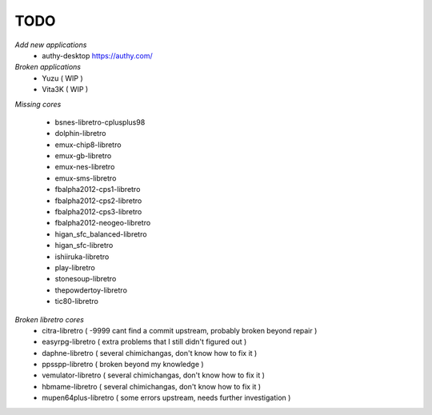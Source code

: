 TODO
====
*Add new applications*
        * authy-desktop         https://authy.com/

*Broken applications*
        * Yuzu ( WIP )
        * Vita3K ( WIP )

*Missing cores*
        
        * bsnes-libretro-cplusplus98
        * dolphin-libretro
        * emux-chip8-libretro
        * emux-gb-libretro
        * emux-nes-libretro
        * emux-sms-libretro
        * fbalpha2012-cps1-libretro
        * fbalpha2012-cps2-libretro
        * fbalpha2012-cps3-libretro
        * fbalpha2012-neogeo-libretro
        * higan_sfc_balanced-libretro
        * higan_sfc-libretro
        * ishiiruka-libretro
        * play-libretro
        * stonesoup-libretro
        * thepowdertoy-libretro
        * tic80-libretro

*Broken libretro cores*
        * citra-libretro ( -9999 cant find a commit upstream, probably broken beyond repair )
        * easyrpg-libretro ( extra problems that I still didn't figured out )
        * daphne-libretro ( several chimichangas, don't know how to fix it ) 
        * ppsspp-libretro ( broken beyond my knowledge )
        * vemulator-libretro ( several chimichangas, don't know how to fix it )
        * hbmame-libretro ( several chimichangas, don't know how to fix it )
        * mupen64plus-libretro ( some errors upstream, needs further investigation )

